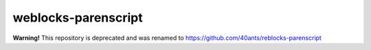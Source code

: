 ======================
 weblocks-parenscript
======================

**Warning!** This repository is deprecated and was renamed to https://github.com/40ants/reblocks-parenscript
